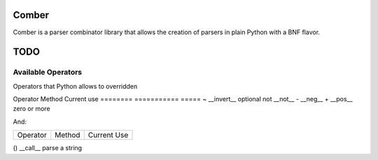 ====
Comber
====

Comber is a parser combinator library that allows the creation of parsers in plain Python with a BNF flavor.

.. code-block:: python
    from comber import C, cs, rs, inf
    
    sp = cs(' \t\n')[0, inf]
    keyword = rs(r'[_a-zA-Z][_a-zA-Z0-9]*')@('keyword')
    import_statement = C + 'import' + sp + keyword


====
TODO
====

----
Available Operators
----

Operators that Python allows to overridden


========  ==============  =====
Operator  Method          Current use
========  ==============  =====
+         __add__         sequences
|         __or__          selection
[ ]       __getitem__     repeat
@         __matmul__      names and internalization
<         __lt__
>         __gt__
<=        __le__
>=        __ge__
==        __eq__
!=        __ne__
is        _is
is not    is_not
-         __sub__
%         __mod__
*         __mul__
**        __pow__
/         __truediv__
//        __floordiv__
&         __and__
^         __xor__
<<        __lshift__
>>        __rshift__
in        __contains__


Unary operators:

========  ===========  =====
Operator  Method       Current use
========  ===========  =====
~         __invert__   optional
not       __not__
-         __neg__
+         __pos__      zero or more

And:

========  =========  =====
Operator  Method     Current Use
========  =========  =====

()        __call__   parse a string

